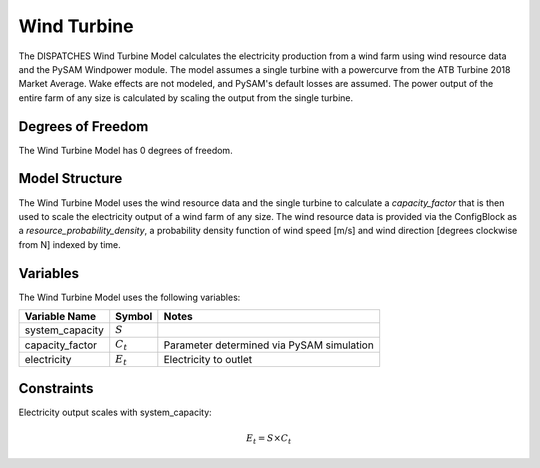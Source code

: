 Wind Turbine
============

The DISPATCHES Wind Turbine Model calculates the electricity production from a wind farm using wind resource data and
the PySAM Windpower module. The model assumes a single turbine with a powercurve from the ATB Turbine 2018 Market Average.
Wake effects are not modeled, and PySAM's default losses are assumed. The power output of the entire farm of any size is
calculated by scaling the output from the single turbine.

Degrees of Freedom
------------------

The Wind Turbine Model has 0 degrees of freedom.


Model Structure
---------------

The Wind Turbine Model uses the wind resource data and the single turbine to calculate a `capacity_factor` that is then
used to scale the electricity output of a wind farm of any size. The wind resource data is provided via the ConfigBlock
as a `resource_probability_density`, a probability density function of wind speed [m/s] and wind direction [degrees
clockwise from N] indexed by time.


Variables
--------------

The Wind Turbine Model uses the following variables:

======================= ===================== ===========================================
Variable Name           Symbol                       Notes
======================= ===================== ===========================================
system_capacity         :math:`S`
capacity_factor         :math:`C_{t}`         Parameter determined via PySAM simulation
electricity             :math:`E_{t}`         Electricity to outlet
======================= ===================== ===========================================

Constraints
---------------
Electricity output scales with system_capacity:

.. math:: E_{t} = S \times C_{t}


.. module:: dispatches.models.renewables_case.unit_model.wind_turbine

